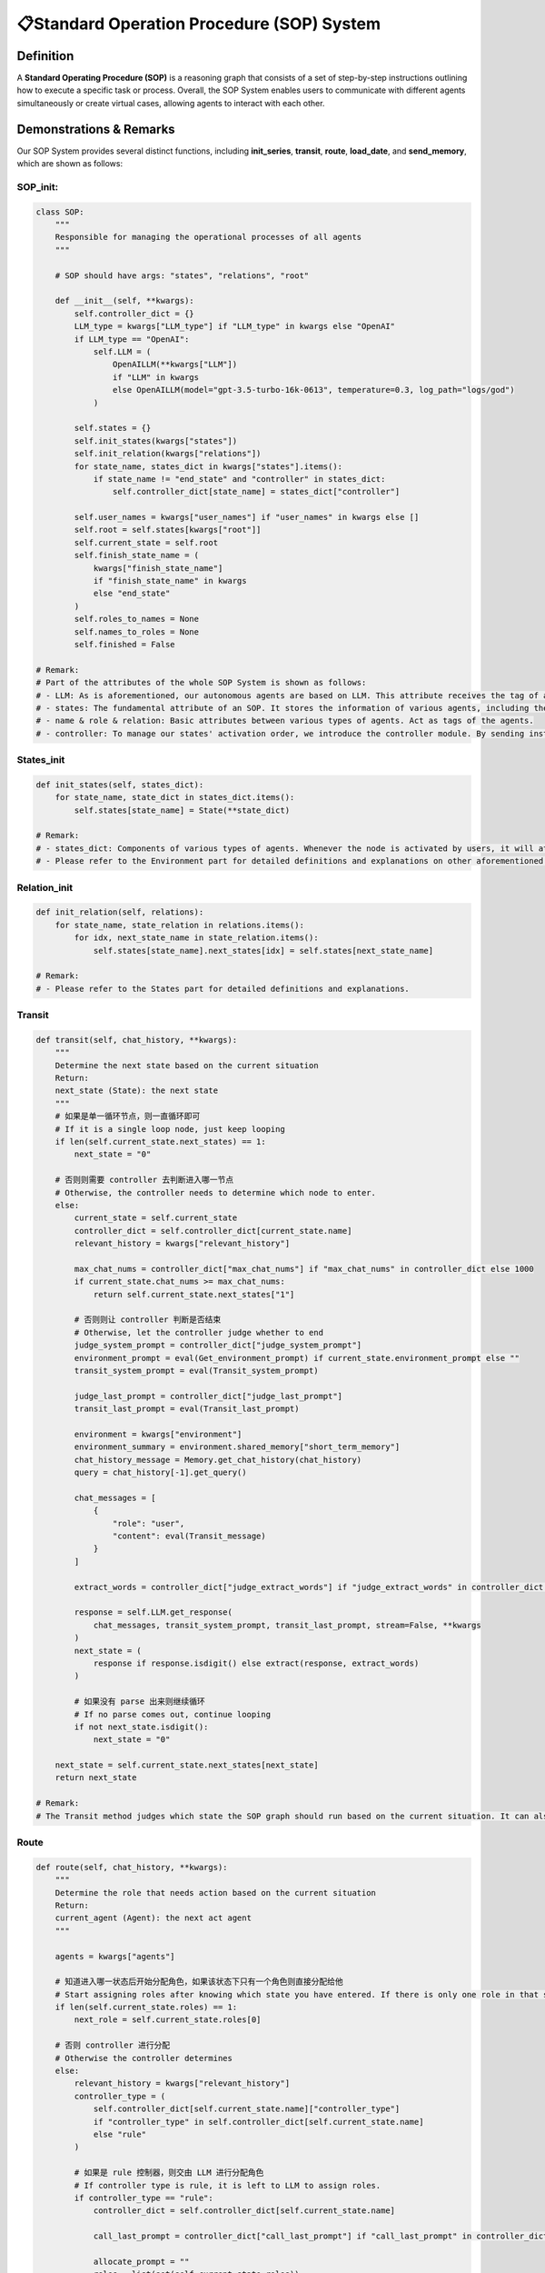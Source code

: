📋Standard Operation Procedure (SOP) System
===========================================

Definition
-----------
A **Standard Operating Procedure (SOP)** is a reasoning graph that consists of a set of step-by-step instructions outlining how to execute a specific task or process. Overall, the SOP System enables users to communicate with different agents simultaneously or create virtual cases, allowing agents to interact with each other.

Demonstrations & Remarks
------------------------

Our SOP System provides several distinct functions, including **init_series**, **transit**, **route**, **load_date**, and **send_memory**, which are shown as follows:

SOP_init:
~~~~~~~~~


.. code:: python

    class SOP:
        """
        Responsible for managing the operational processes of all agents
        """
        
        # SOP should have args: "states", "relations", "root"
        
        def __init__(self, **kwargs):
            self.controller_dict = {}
            LLM_type = kwargs["LLM_type"] if "LLM_type" in kwargs else "OpenAI"
            if LLM_type == "OpenAI":
                self.LLM = (
                    OpenAILLM(**kwargs["LLM"])
                    if "LLM" in kwargs
                    else OpenAILLM(model="gpt-3.5-turbo-16k-0613", temperature=0.3, log_path="logs/god")
                )

            self.states = {}
            self.init_states(kwargs["states"])
            self.init_relation(kwargs["relations"])
            for state_name, states_dict in kwargs["states"].items():
                if state_name != "end_state" and "controller" in states_dict:
                    self.controller_dict[state_name] = states_dict["controller"]

            self.user_names = kwargs["user_names"] if "user_names" in kwargs else []
            self.root = self.states[kwargs["root"]]
            self.current_state = self.root
            self.finish_state_name = (
                kwargs["finish_state_name"]
                if "finish_state_name" in kwargs
                else "end_state"
            )
            self.roles_to_names = None
            self.names_to_roles = None
            self.finished = False

    # Remark:
    # Part of the attributes of the whole SOP System is shown as follows:
    # - LLM: As is aforementioned, our autonomous agents are based on LLM. This attribute receives the tag of a certain type of LLM and invokes it.
    # - states: The fundamental attribute of an SOP. It stores the information of various agents, including their data and background, which helps run the whole reasoning graph.
    # - name & role & relation: Basic attributes between various types of agents. Act as tags of the agents.
    # - controller: To manage our states' activation order, we introduce the controller module. By sending instructions and orders, our controller allocates tasks for each Node and comes up with a proper system order.

States_init
~~~~~~~~~~~

.. code:: python

    def init_states(self, states_dict):
        for state_name, state_dict in states_dict.items():
            self.states[state_name] = State(**state_dict)

    # Remark:
    # - states_dict: Components of various types of agents. Whenever the node is activated by users, it will at first select the proper Agent to start its Component.
    # - Please refer to the Environment part for detailed definitions and explanations on other aforementioned attributes.

Relation_init
~~~~~~~~~~~~

.. code:: python

    def init_relation(self, relations):
        for state_name, state_relation in relations.items():
            for idx, next_state_name in state_relation.items():
                self.states[state_name].next_states[idx] = self.states[next_state_name]

    # Remark:
    # - Please refer to the States part for detailed definitions and explanations.

Transit
~~~~~~

.. code:: python

    def transit(self, chat_history, **kwargs):
        """
        Determine the next state based on the current situation
        Return: 
        next_state (State): the next state
        """
        # 如果是单一循环节点，则一直循环即可
        # If it is a single loop node, just keep looping
        if len(self.current_state.next_states) == 1:
            next_state = "0"
            
        # 否则则需要 controller 去判断进入哪一节点
        # Otherwise, the controller needs to determine which node to enter.
        else:
            current_state = self.current_state
            controller_dict = self.controller_dict[current_state.name]
            relevant_history = kwargs["relevant_history"]
            
            max_chat_nums = controller_dict["max_chat_nums"] if "max_chat_nums" in controller_dict else 1000
            if current_state.chat_nums >= max_chat_nums:
                return self.current_state.next_states["1"]
            
            # 否则则让 controller 判断是否结束
            # Otherwise, let the controller judge whether to end
            judge_system_prompt = controller_dict["judge_system_prompt"]
            environment_prompt = eval(Get_environment_prompt) if current_state.environment_prompt else ""
            transit_system_prompt = eval(Transit_system_prompt)
            
            judge_last_prompt = controller_dict["judge_last_prompt"]
            transit_last_prompt = eval(Transit_last_prompt)
            
            environment = kwargs["environment"]
            environment_summary = environment.shared_memory["short_term_memory"]
            chat_history_message = Memory.get_chat_history(chat_history)
            query = chat_history[-1].get_query()
            
            chat_messages = [
                {
                    "role": "user",
                    "content": eval(Transit_message)
                }
            ]
            
            extract_words = controller_dict["judge_extract_words"] if "judge_extract_words" in controller_dict else "end"

            response = self.LLM.get_response(
                chat_messages, transit_system_prompt, transit_last_prompt, stream=False, **kwargs
            )
            next_state = (
                response if response.isdigit() else extract(response, extract_words)
            )
            
            # 如果没有 parse 出来则继续循环
            # If no parse comes out, continue looping
            if not next_state.isdigit():
                next_state = "0"
            
        next_state = self.current_state.next_states[next_state]
        return next_state

    # Remark:
    # The Transit method judges which state the SOP graph should run based on the current situation. It can also invoke the controller module to automatically determine which state should be called for.

Route
~~~~~

.. code:: python

    def route(self, chat_history, **kwargs):
        """
        Determine the role that needs action based on the current situation
        Return: 
        current_agent (Agent): the next act agent
        """
        
        agents = kwargs["agents"]
        
        # 知道进入哪一状态后开始分配角色，如果该状态下只有一个角色则直接分配给他
        # Start assigning roles after knowing which state you have entered. If there is only one role in that state, assign it directly to him.
        if len(self.current_state.roles) == 1:
            next_role = self.current_state.roles[0]
        
        # 否则 controller 进行分配
        # Otherwise the controller determines
        else:
            relevant_history = kwargs["relevant_history"]
            controller_type = (
                self.controller_dict[self.current_state.name]["controller_type"]
                if "controller_type" in self.controller_dict[self.current_state.name]
                else "rule"
            )

            # 如果是 rule 控制器，则交由 LLM 进行分配角色
            # If controller type is rule, it is left to LLM to assign roles.
            if controller_type == "rule":
                controller_dict = self.controller_dict[self.current_state.name]
                
                call_last_prompt = controller_dict["call_last_prompt"] if "call_last_prompt" in controller_dict else ""
                
                allocate_prompt = ""
                roles = list(set(self.current_state.roles))
                for role in roles:
                    allocate_prompt += eval(Allocate_component)
                    
                call_system_prompt = controller_dict["call_system_prompt"] if "call_system_prompt" in controller_dict else ""
                environment_prompt = eval(Get_environment_prompt) if self.current_state.environment_prompt else ""    
                # call_system_prompt + environment + allocate_prompt 
                call_system_prompt = eval(Call_system_prompt)
                
                query = chat_history[-1].get_query()
                last_name = chat_history[-1].send_name
                # last_prompt: note + last_prompt + query
                call_last_prompt = eval(Call_last_prompt)
                
                chat_history_message = Memory.get_chat_history(chat_history)
                # Intermediate historical conversation records
                chat_messages = [
                    {
                        "role": "user",
                        "content": eval(Call_message),
                    }
                ]

                extract_words = controller_dict["call_extract_words"] if "call_extract_words" in controller_dict else "end"

                response = self.LLM.get_response(
                    chat_messages, call_system_prompt, call_last_prompt, stream=False, **kwargs
                )

                # get next role
                next_role = extract(response, extract_words)

            # Speak in order
            elif controller_type == "order":
                # If there is no begin role, it will be given directly to the first person.
                if not self.current_state.current_role:
                    next_role = self.current_state.roles[0]
                # otherwise first
                else:
                    self.current_state.index += 1
                    self.current_state.index =  (self.current_state.index) % len(self.current_state.roles)
                    next_role = self.current_state.roles[self.current_state.index]
            # random speak
            elif controller_type == "random":
                next_role = random.choice(self.current_state.roles)
            
        # 如果下一角色不在，则随机挑选一个
        # If the next character is not available, pick one at random    
        if next_role not in self.current_state.roles:
            next_role = random.choice(self.current_state.roles)
            
        self.current_state.current_role = next_role 
        
        next_agent = agents[self.roles_to_names[self.current_state.name][next_role]]
        
        return next_agent

    # Remark:
    # The Route method judges which role of agent should be invoked based on the current situation. The Route method first gets the state of the controller, then makes actions based on the type of the controller.

Next
~~~~

.. code:: python

    def next(self, environment, agents):
        """
        Determine the next state and the agent that needs action based on the current situation
        """
        
        # 如果是第一次进入该状态
        # If it is the first time to enter this state
        
        if self.current_state.is_begin:
            agent_name = self.roles_to_names[self.current_state.name][self.current_state.begin_role]
            agent = agents[agent_name]
            return self.current_state, agent
    
    
        # get relevant history
        query = environment.shared_memory["long_term_memory"][-1].content
        relevant_history = get_relevant_history(
            query,
            environment.shared_memory["long_term_memory"][:-1],
            environment.shared_memory["chat_embeddings"][:-1],
        )
        relevant_history = Memory.get_chat_history(relevant_history)
        
        
        
        next_state = self.transit(
            chat_history=environment.shared_memory["long_term_memory"][
                environment.current_chat_history_idx :
            ],
            relevant_history=relevant_history,
            environment=environment,
        )
        # 如果进入终止节点，则直接终止
        # If you enter the termination node, terminate directly
        if next_state.name == self.finish_state_name:
            self.finished = True
            return None, None

        self.current_state = next_state
        
        # 如果是首次进入该节点且有开场白，则直接分配给开场角色
        # If it is the first time to enter the state and there is a begin query, it will be directly assigned to the begin role.
        if self.current_state.is_begin and self.current_state.begin_role:
            agent_name = self.roles_to_names[self.current_state.name][self.current_state.begin_role]
            agent = agents[agent_name]
            return self.current_state, agent
           

        next_agent = self.route(
            chat_history=environment.shared_memory["long_term_memory"][
                environment.current_chat_history_idx :
            ],
            agents=agents,
            relevant_history=relevant_history,
        )

        return self.current_state, next_agent

    # Remark:
    # The Next method determines the next state and the role that needs action based on the current situation. Detailed remarks are added to the codes.

